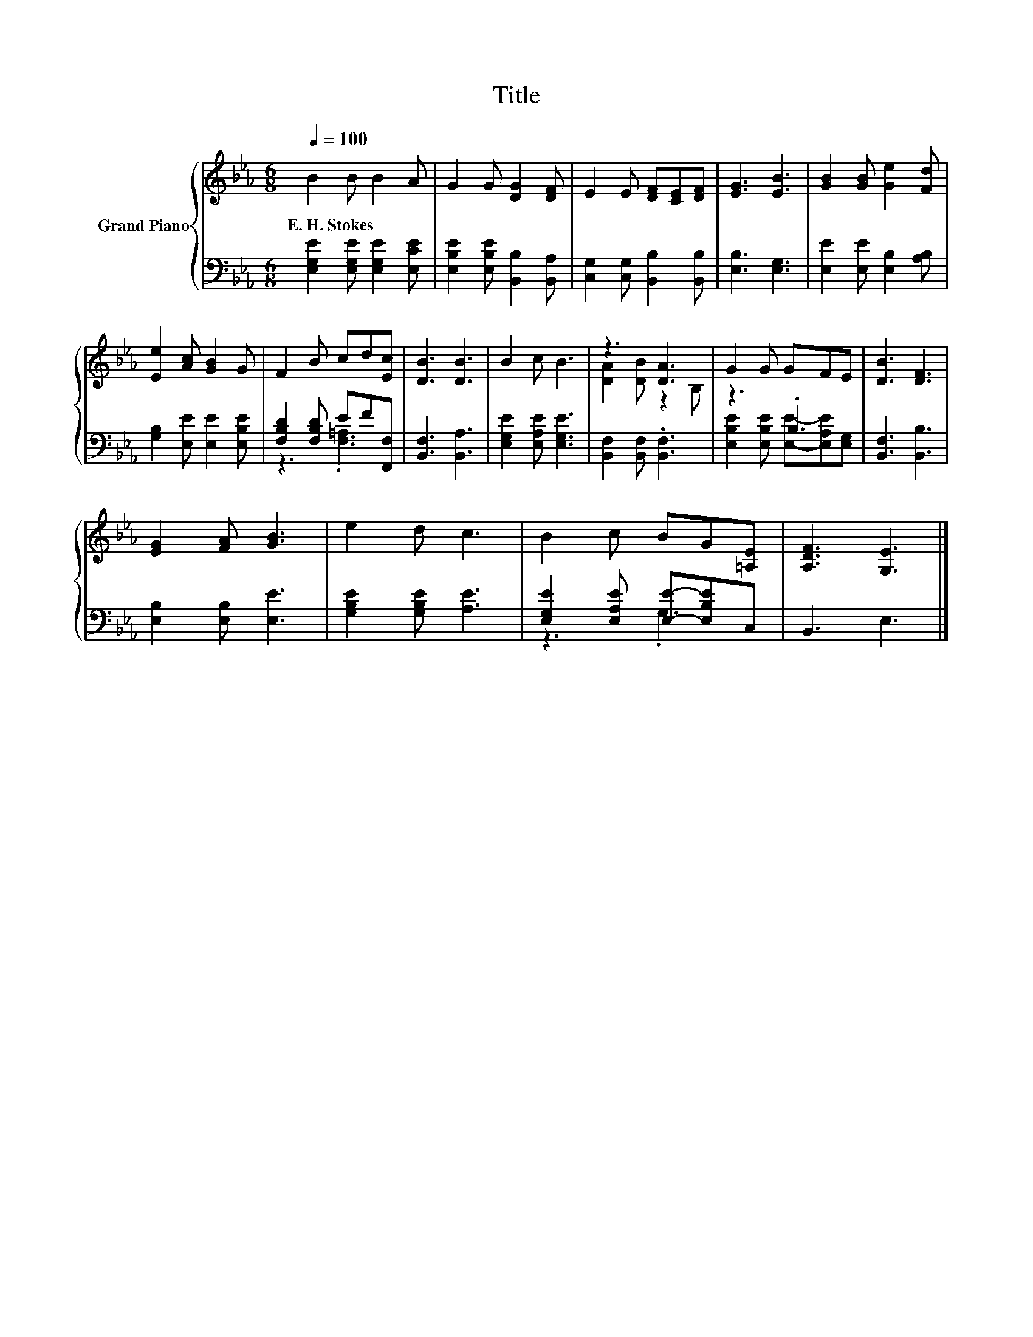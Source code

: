 X:1
T:Title
%%score { ( 1 4 ) | ( 2 3 ) }
L:1/8
Q:1/4=100
M:6/8
K:Eb
V:1 treble nm="Grand Piano"
V:4 treble 
V:2 bass 
V:3 bass 
V:1
 B2 B B2 A | G2 G [DG]2 [DF] | E2 E [DF][CE][DF] | [EG]3 [EB]3 | [GB]2 [GB] [Ge]2 [Fd] | %5
w: E.~H.~Stokes * * *|||||
 [Ee]2 [Ac] [GB]2 G | F2 B cd[Ec] | [DB]3 [DB]3 | B2 c B3 | z3 [DA]3 | G2 G GFE | [DB]3 [DF]3 | %12
w: |||||||
 [EG]2 [FA] [GB]3 | e2 d c3 | B2 c BG[=A,E] | [A,DF]3 [G,E]3 |] %16
w: ||||
V:2
 [E,G,E]2 [E,G,E] [E,G,E]2 [E,CE] | [E,B,E]2 [E,B,E] [B,,B,]2 [B,,A,] | %2
 [C,G,]2 [C,G,] [B,,B,]2 [B,,B,] | [E,B,]3 [E,G,]3 | [E,E]2 [E,E] [E,B,]2 [A,B,] | %5
 [G,B,]2 [E,E] [E,E]2 [E,B,E] | [F,B,D]2 [F,B,D] EF[F,,F,] | [B,,F,]3 [B,,A,]3 | %8
 [E,G,E]2 [E,A,E] [E,G,E]3 | [B,,F,]2 [B,,F,] .[B,,F,]3 | z3 .B,3 | [B,,F,]3 [B,,B,]3 | %12
 [E,B,]2 [E,B,] [E,E]3 | [G,B,E]2 [G,B,E] [A,E]3 | [E,G,E]2 [E,A,E] [E,E]-[E,B,E]C, | B,,3 E,3 |] %16
V:3
 x6 | x6 | x6 | x6 | x6 | x6 | z3 .[F,=A,]3 | x6 | x6 | x6 | [E,B,E]2 [E,B,E] [E,E]-[E,A,E][E,G,] | %11
 x6 | x6 | x6 | z3 .G,3 | x6 |] %16
V:4
 x6 | x6 | x6 | x6 | x6 | x6 | x6 | x6 | x6 | [DA]2 [DB] z2 B, | x6 | x6 | x6 | x6 | x6 | x6 |] %16

